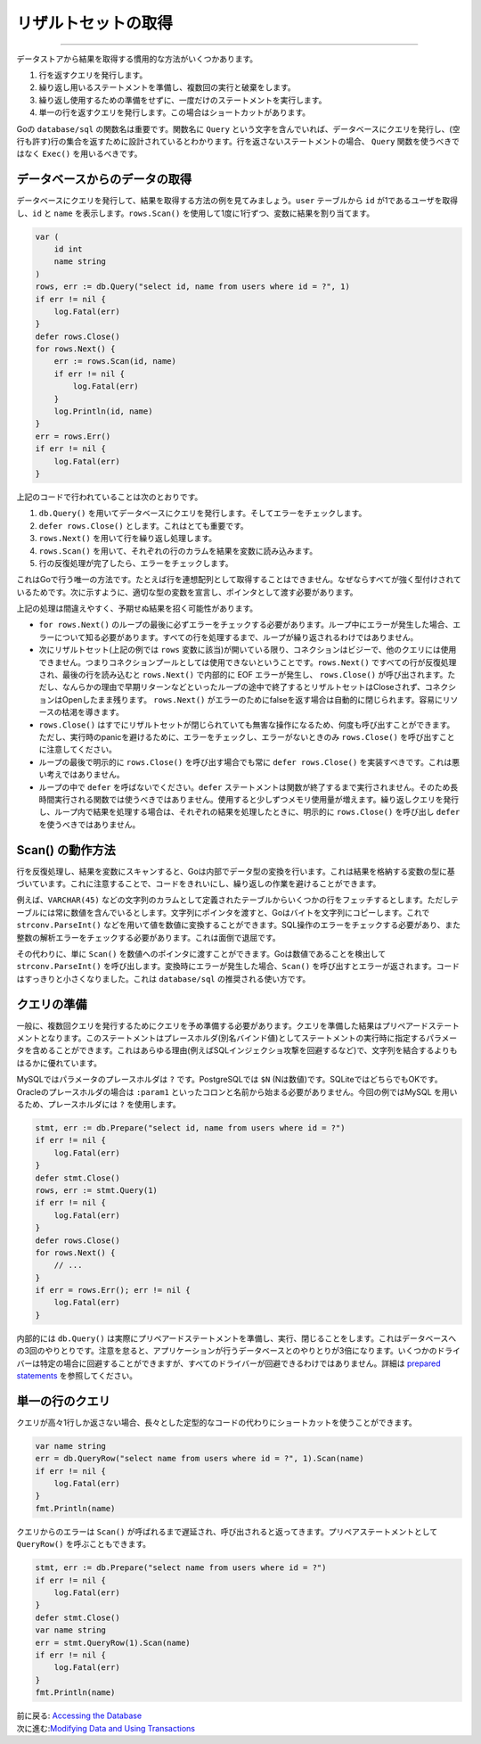 ==================================
リザルトセットの取得
==================================

----------------------------------

データストアから結果を取得する慣用的な方法がいくつかあります。

#. 行を返すクエリを発行します。
#. 繰り返し用いるステートメントを準備し、複数回の実行と破棄をします。
#. 繰り返し使用するための準備をせずに、一度だけのステートメントを実行します。
#. 単一の行を返すクエリを発行します。この場合はショートカットがあります。

Goの ``database/sql`` の関数名は重要です。関数名に ``Query`` という文字を含んでいれば、データベースにクエリを発行し、(空行も許す)行の集合を返すために設計されているとわかります。行を返さないステートメントの場合、 ``Query`` 関数を使うべきではなく ``Exec()`` を用いるべきです。

データベースからのデータの取得
===================================

データベースにクエリを発行して、結果を取得する方法の例を見てみましょう。``user`` テーブルから ``id`` が1であるユーザを取得し、``id`` と ``name`` を表示します。``rows.Scan()`` を使用して1度に1行ずつ、変数に結果を割り当てます。

.. code-block:: go

   var (
       id int
       name string
   )
   rows, err := db.Query("select id, name from users where id = ?", 1)
   if err != nil {
       log.Fatal(err)
   }
   defer rows.Close()
   for rows.Next() {
       err := rows.Scan(id, name)
       if err != nil {
           log.Fatal(err)
       }
       log.Println(id, name)
   }
   err = rows.Err()
   if err != nil {
       log.Fatal(err)
   }

上記のコードで行われていることは次のとおりです。

#. ``db.Query()`` を用いてデータベースにクエリを発行します。そしてエラーをチェックします。
#. ``defer rows.Close()`` とします。これはとても重要です。
#. ``rows.Next()`` を用いて行を繰り返し処理します。
#. ``rows.Scan()`` を用いて、それぞれの行のカラムを結果を変数に読み込みます。
#. 行の反復処理が完了したら、エラーをチェックします。

これはGoで行う唯一の方法です。たとえば行を連想配列として取得することはできません。なぜならすべてが強く型付けされているためです。次に示すように、適切な型の変数を宣言し、ポインタとして渡す必要があります。

上記の処理は間違えやすく、予期せぬ結果を招く可能性があります。

- ``for rows.Next()`` のループの最後に必ずエラーをチェックする必要があります。ループ中にエラーが発生した場合、エラーについて知る必要があります。すべての行を処理するまで、ループが繰り返されるわけではありません。
- 次にリザルトセット(上記の例では ``rows`` 変数に該当)が開いている限り、コネクションはビジーで、他のクエリには使用できません。つまりコネクションプールとしては使用できないということです。``rows.Next()`` ですべての行が反復処理され、最後の行を読み込むと ``rows.Next()`` で内部的に EOF エラーが発生し、 ``rows.Close()`` が呼び出されます。ただし、なんらかの理由で早期リターンなどといったループの途中で終了するとリザルトセットはCloseされず、コネクションはOpenしたまま残ります。 ``rows.Next()`` がエラーのためにfalseを返す場合は自動的に閉じられます。容易にリソースの枯渇を導きます。
- ``rows.Close()`` はすでにリザルトセットが閉じられていても無害な操作になるため、何度も呼び出すことができます。ただし、実行時のpanicを避けるために、エラーをチェックし、エラーがないときのみ  ``rows.Close()`` を呼び出すことに注意してください。
- ループの最後で明示的に ``rows.Close()`` を呼び出す場合でも常に ``defer rows.Close()`` を実装すべきです。これは悪い考えではありません。
- ループの中で ``defer`` を呼ばないでください。``defer`` ステートメントは関数が終了するまで実行されません。そのため長時間実行される関数では使うべきではありません。使用すると少しずつメモリ使用量が増えます。繰り返しクエリを発行し、ループ内で結果を処理する場合は、それぞれの結果を処理したときに、明示的に ``rows.Close()`` を呼び出し ``defer`` を使うべきではありません。

Scan() の動作方法
====================

行を反復処理し、結果を変数にスキャンすると、Goは内部でデータ型の変換を行います。これは結果を格納する変数の型に基づいています。これに注意することで、コードをきれいにし、繰り返しの作業を避けることができます。

例えば、``VARCHAR(45)`` などの文字列のカラムとして定義されたテーブルからいくつかの行をフェッチするとします。ただしテーブルには常に数値を含んでいるとします。文字列にポインタを渡すと、Goはバイトを文字列にコピーします。これで ``strconv.ParseInt()`` などを用いて値を数値に変換することができます。SQL操作のエラーをチェックする必要があり、また整数の解析エラーをチェックする必要があります。これは面倒で退屈です。

その代わりに、単に ``Scan()`` を数値へのポインタに渡すことができます。Goは数値であることを検出して ``strconv.ParseInt()`` を呼び出します。変換時にエラーが発生した場合、``Scan()`` を呼び出すとエラーが返されます。コードはすっきりと小さくなりました。これは ``database/sql`` の推奨される使い方です。

クエリの準備
=================

一般に、複数回クエリを発行するためにクエリを予め準備する必要があります。クエリを準備した結果はプリペアードステートメントとなります。このステートメントはプレースホルダ(別名バインド値)としてステートメントの実行時に指定するパラメータを含めることができます。これはあらゆる理由(例えばSQLインジェクショ攻撃を回避するなど)で、文字列を結合するよりもはるかに優れています。

MySQLではパラメータのプレースホルダは ``?`` です。PostgreSQLでは ``$N`` (Nは数値)です。SQLiteではどちらでもOKです。Oracleのプレースホルダの場合は ``:param1`` といったコロンと名前から始まる必要がありません。今回の例ではMySQL を用いるため、プレースホルダには ``?`` を使用します。

.. code-block:: go

   stmt, err := db.Prepare("select id, name from users where id = ?")
   if err != nil {
       log.Fatal(err)
   }
   defer stmt.Close()
   rows, err := stmt.Query(1)
   if err != nil {
       log.Fatal(err)
   }
   defer rows.Close()
   for rows.Next() {
       // ...
   }
   if err = rows.Err(); err != nil {
       log.Fatal(err)
   }

内部的には ``db.Query()`` は実際にプリペアードステートメントを準備し、実行、閉じることをします。これはデータベースへの3回のやりとりです。注意を怠ると、アプリケーションが行うデータベースとのやりとりが3倍になります。いくつかのドライバーは特定の場合に回避することができますが、すべてのドライバーが回避できるわけではありません。詳細は `prepared statements <prepared.html>`_ を参照してください。

単一の行のクエリ
==================

クエリが高々1行しか返さない場合、長々とした定型的なコードの代わりにショートカットを使うことができます。

.. code-block:: go

   var name string
   err = db.QueryRow("select name from users where id = ?", 1).Scan(name)
   if err != nil {
       log.Fatal(err)
   }
   fmt.Println(name)

クエリからのエラーは ``Scan()`` が呼ばれるまで遅延され、呼び出されると返ってきます。プリペアステートメントとして ``QueryRow()`` を呼ぶこともできます。

.. code-block:: go

   stmt, err := db.Prepare("select name from users where id = ?")
   if err != nil {
       log.Fatal(err)
   }
   defer stmt.Close()
   var name string
   err = stmt.QueryRow(1).Scan(name)
   if err != nil {
       log.Fatal(err)
   }
   fmt.Println(name)

| 前に戻る: `Accessing the Database <accessing.html>`_
| 次に進む:`Modifying Data and Using Transactions <modifying.html>`_
